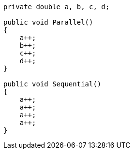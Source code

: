 [cs]
----
private double a, b, c, d;

public void Parallel()
{
    a++;
    b++;
    c++;
    d++;
}

public void Sequential()
{
    a++;
    a++;
    a++;
    a++;
}
----